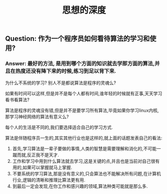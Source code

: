 #+TITLE: 思想的深度

** Question: 作为一个程序员如何看待算法的学习和使用?

*** Answer: 最好的方法, 是用到哪个方面的知识就去学那方面的算法,并且在热度还没有降下来的时候,练习到足以背下来.

    为什么不系统的学习? 别人不是都说算法是程序的灵魂么?

    如果有时间可以这样,但是并不是每个人都有时间,谁年轻的时候就有正事,天天学习看书看算法?

    算法是程序的灵魂没有错,但是并不是要学习所有算法,毕竟如果你学习linux内核,那学习神经网络的算法有意义么?

    每个人的生活是不同的,我们要选择适合自己的学习方式.

    算法是伴随程序员一生的,其实其他行业也是这样的,就上面的话题发表自己的看法:

    1. 首先,学习算法是一辈子要做的事情,人类的智慧是需要理解和消化的,不可能一蹴而就,反正我不是天才.
    2. 工作和学习中用到什么算法就去学习,这是关键的点,并且也是当前对自己很有用的,如果可以掌握就马上掌握.
    3. 不要系统的学习算法,那是没有意义的,只会算法也不能解决所有问题,在计算机行业,逻辑的清晰和推理比算法更有用.
    4. 到最后一定会发现,在你工作和感兴趣的领域,算法种类可能就是那么多.

    

